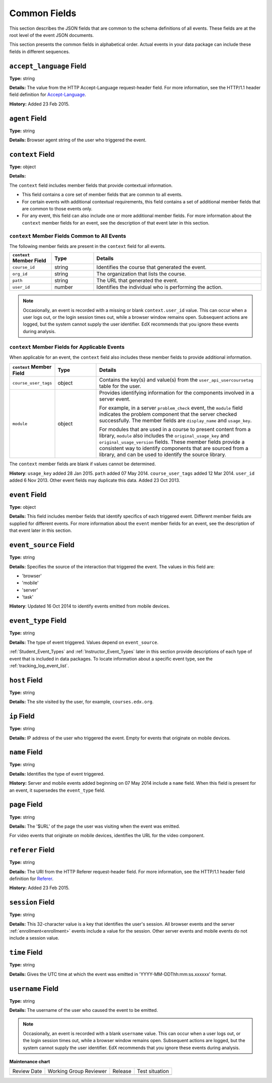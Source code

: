 
.. _common:

#############
Common Fields
#############

This section describes the JSON fields that are common to the schema
definitions of all events. These fields are at the root level of the event
JSON documents.

This section presents the common fields in alphabetical order. Actual events
in your data package can include these fields in different sequences.

=========================
``accept_language`` Field
=========================

**Type:** string

**Details:** The value from the HTTP Accept-Language request-header field. For
more information, see the HTTP/1.1 header field definition for
`Accept-Language`_.

**History:** Added 23 Feb 2015.

.. _Accept-Language: http://www.w3.org/Protocols/rfc2616/rfc2616-sec14.html#sec14.4

===============
``agent`` Field
===============

**Type:** string

**Details:** Browser agent string of the user who triggered the event.

.. _context:

=================
``context`` Field
=================

**Type:** object

**Details:**

The ``context`` field includes member fields that provide contextual
information.

* This field contains a core set of member fields that are common to all
  events.
* For certain events with additional contextual requirements, this field
  contains a set of additional member fields that are common to those events
  only.
* For any event, this field can also include one or more additional member
  fields. For more information about the ``context`` member fields for an
  event, see the description of that event later in this section.

``context`` Member Fields Common to All Events
**********************************************

The following member fields are present in the ``context`` field for all
events.

.. list-table::
   :widths: 15 15 60
   :header-rows: 1

   * - ``context`` Member Field
     - Type
     - Details
   * - ``course_id``
     - string
     - Identifies the course that generated the event.
   * - ``org_id``
     - string
     - The organization that lists the course.
   * - ``path``
     - string
     - The URL that generated the event.
   * - ``user_id``
     - number
     - Identifies the individual who is performing the action.

.. note:: Occasionally, an event is recorded with a missing or blank
 ``context.user_id`` value. This can occur when a user logs out, or the login
 session times out, while a browser window remains open. Subsequent actions are
 logged, but the system cannot supply the user identifier. EdX recommends that
 you ignore these events during analysis.

``context`` Member Fields for Applicable Events
***********************************************

When applicable for an event, the ``context`` field also includes these member
fields to provide additional information.

.. list-table::
   :widths: 15 15 60
   :header-rows: 1

   * - ``context`` Member Field
     - Type
     - Details
   * - ``course_user_tags``
     - object
     - Contains the key(s) and value(s) from the ``user_api_usercoursetag``
       table for the user.
   * - ``module``
     - object
     - Provides identifying information for the components involved in a
       server event.

       For example, in a server ``problem_check`` event, the ``module`` field
       indicates the problem component that the server checked successfully.
       The member fields are ``display_name`` and ``usage_key``.

       For modules that are used in a course to present content from a
       library, ``module`` also includes the ``original_usage_key`` and
       ``original_usage_version`` fields. These member fields provide a
       consistent way to identify components that are sourced from a library,
       and can be used to identify the source library.


The ``context`` member fields are blank if values cannot be determined.

**History**: ``usage_key`` added 28 Jan 2015. ``path`` added 07 May 2014.
``course_user_tags`` added 12 Mar 2014. ``user_id`` added 6 Nov 2013. Other
event fields may duplicate this data. Added 23 Oct 2013.

===============
``event`` Field
===============

**Type:** object

**Details:** This field includes member fields that identify specifics of each
triggered event. Different member fields are supplied for different events.
For more information about the ``event`` member fields for an event, see the
description of that event later in this section.

======================
``event_source`` Field
======================

**Type:** string

**Details:** Specifies the source of the interaction that triggered the event.
The values in this field are:

* 'browser'
* 'mobile'
* 'server'
* 'task'

**History**: Updated 16 Oct 2014 to identify events emitted from mobile
devices.

====================
``event_type`` Field
====================

**Type:** string

**Details:** The type of event triggered. Values depend on ``event_source``.

:ref:`Student_Event_Types` and :ref:`Instructor_Event_Types` later in this
section provide descriptions of each type of event that is included in
data packages. To locate information about a specific event type, see the
:ref:`tracking_log_event_list`.

==============
``host`` Field
==============

**Type:** string

**Details:** The site visited by the user, for example, ``courses.edx.org``.

============
``ip`` Field
============

**Type:** string

**Details:** IP address of the user who triggered the event. Empty for events
that originate on mobile devices.

==============
``name`` Field
==============

**Type:** string

**Details:** Identifies the type of event triggered.

**History:** Server and mobile events added beginning on 07 May 2014 include a
``name`` field. When this field is present for an event, it supersedes the
``event_type`` field.

==============
``page`` Field
==============

**Type:** string

**Details:** The '$URL' of the page the user was visiting when the event was
emitted.

For video events that originate on mobile devices, identifies the URL for the
video component.

.. _referer_field:

=================
``referer`` Field
=================

**Type:** string

**Details:** The URI from the HTTP Referer request-header field. For more
information, see the HTTP/1.1 header field definition for `Referer`_.

**History:** Added 23 Feb 2015.

.. _Referer: http://www.w3.org/Protocols/rfc2616/rfc2616-sec14.html#sec14.36

=================
``session`` Field
=================

**Type:** string

**Details:** This 32-character value is a key that identifies the user's
session. All browser events and the server :ref:`enrollment<enrollment>` events
include a value for the session. Other server events and mobile events do not
include a session value.

==============
``time`` Field
==============

**Type:** string

**Details:** Gives the UTC time at which the event was emitted in
'YYYY-MM-DDThh:mm:ss.xxxxxx' format.

==================
``username`` Field
==================

**Type:** string

**Details:** The username of the user who caused the event to be emitted.

.. note:: Occasionally, an event is recorded with a blank ``username``
 value. This can occur when a user logs out, or the login session times out,
 while a browser window remains open. Subsequent actions are logged, but the
 system cannot supply the user identifier. EdX recommends that you ignore these
 events during analysis.


**Maintenance chart**

+--------------+-------------------------------+----------------+--------------------------------+
| Review Date  | Working Group Reviewer        |   Release      |Test situation                  |
+--------------+-------------------------------+----------------+--------------------------------+
|              |                               |                |                                |
+--------------+-------------------------------+----------------+--------------------------------+
